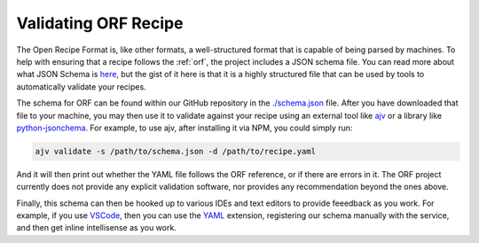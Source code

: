 Validating ORF Recipe
=====================

The Open Recipe Format is, like other formats, a well-structured format that is
capable of being parsed by machines. To help with ensuring that a recipe follows
the :ref:`orf`, the project includes a JSON schema file. You can read more about
what JSON Schema is `here <https://json-schema.org/>`_, but the gist of it here
is that it is a highly structured file that can be used by tools to automatically
validate your recipes.

The schema for ORF can be found within our GitHub repository in the
`./schema.json <https://github.com/techhat/openrecipeformat/blob/master/schema.json>`_
file. After you have downloaded that file to your machine, you may then use it
to validate against your recipe using an external tool like
`ajv <https://ajv.js.org/>`_ or a library like
`python-jsonchema <https://python-jsonschema.readthedocs.io/en/stable/>`_. For
example, to use ajv, after installing it via NPM, you could simply run:

.. code-block:: bash

    ajv validate -s /path/to/schema.json -d /path/to/recipe.yaml

And it will then print out whether the YAML file follows the ORF reference, or
if there are errors in it. The ORF project currently does not provide any
explicit validation software, nor provides any recommendation beyond the ones
above.

Finally, this schema can then be hooked up to various IDEs and text editors
to provide feeedback as you work. For example, if you use
`VSCode <https://code.visualstudio.com/>`_, then you can use the
`YAML <https://marketplace.visualstudio.com/items?itemName=redhat.vscode-yaml>`_
extension, registering our schema manually with the service, and then get
inline intellisense as you work.
